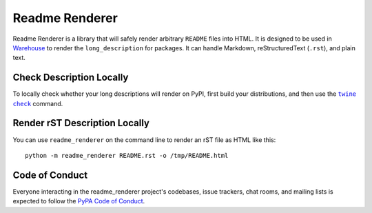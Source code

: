 Readme Renderer
===============

Readme Renderer is a library that will safely render arbitrary
``README`` files into HTML. It is designed to be used in Warehouse_ to
render the ``long_description`` for packages. It can handle Markdown,
reStructuredText (``.rst``), and plain text.

.. _Warehouse: https://github.com/pypa/warehouse


Check Description Locally
-------------------------

To locally check whether your long descriptions will render on PyPI, first
build your distributions, and then use the |twine check|_ command.


Render rST Description Locally
------------------------------

You can use ``readme_renderer`` on the command line to render an rST file as
HTML like this: ::

    python -m readme_renderer README.rst -o /tmp/README.html

Code of Conduct
---------------

Everyone interacting in the readme_renderer project's codebases, issue trackers,
chat rooms, and mailing lists is expected to follow the `PyPA Code of Conduct`_.


.. |twine check| replace:: ``twine check``
.. _twine check: https://packaging.python.org/guides/making-a-pypi-friendly-readme#validating-restructuredtext-markup
.. _PyPA Code of Conduct: https://www.pypa.io/en/latest/code-of-conduct/
